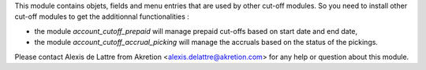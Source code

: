 This module contains objets, fields and menu entries that are used by other
cut-off modules. So you need to install other cut-off modules to get the
additionnal functionalities :

* the module *account_cutoff_prepaid* will manage prepaid cut-offs based on
  start date and end date,
* the module *account_cutoff_accrual_picking* will manage the accruals based
  on the status of the pickings.

Please contact Alexis de Lattre from Akretion <alexis.delattre@akretion.com>
for any help or question about this module.


